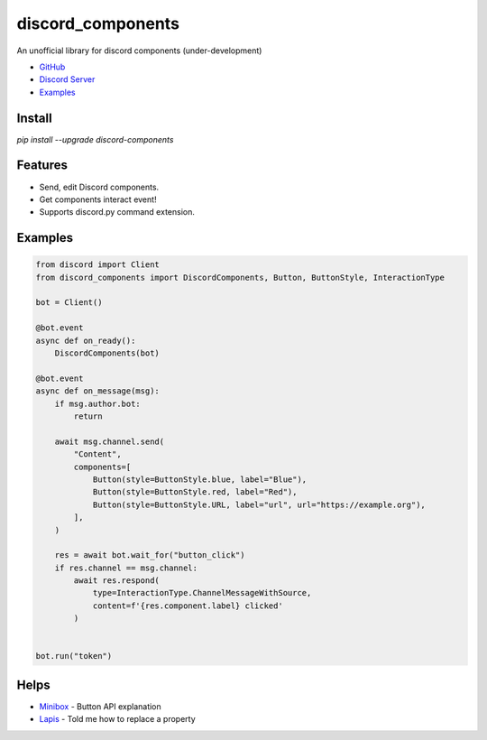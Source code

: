 discord_components
==================================

An unofficial library for discord components (under-development)

- `GitHub <https://github.com/kiki7000/discord.py-components>`_
- `Discord Server <https://discord.gg/pKM6stqPxS>`_
- `Examples <https://github.com/kiki7000/discord.py-components/tree/master/examples>`_


Install
--------

`pip install --upgrade discord-components`

Features
--------

- Send, edit Discord components.
- Get components interact event!
- Supports discord.py command extension.

Examples
--------

.. code:: python

    from discord import Client
    from discord_components import DiscordComponents, Button, ButtonStyle, InteractionType

    bot = Client()

    @bot.event
    async def on_ready():
        DiscordComponents(bot)

    @bot.event
    async def on_message(msg):
        if msg.author.bot:
            return

        await msg.channel.send(
            "Content",
            components=[
                Button(style=ButtonStyle.blue, label="Blue"),
                Button(style=ButtonStyle.red, label="Red"),
                Button(style=ButtonStyle.URL, label="url", url="https://example.org"),
            ],
        )

        res = await bot.wait_for("button_click")
        if res.channel == msg.channel:
            await res.respond(
                type=InteractionType.ChannelMessageWithSource,
                content=f'{res.component.label} clicked'
            )


    bot.run("token")


Helps
--------
    
- `Minibox <https://github.com/minibox24>`_ - Button API explanation
- `Lapis <https://github.com/Lapis0875>`_ - Told me how to replace a property
